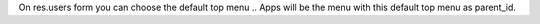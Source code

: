 
On res.users form you can choose the default top menu .. Apps will be the menu with this default top menu as parent_id.
